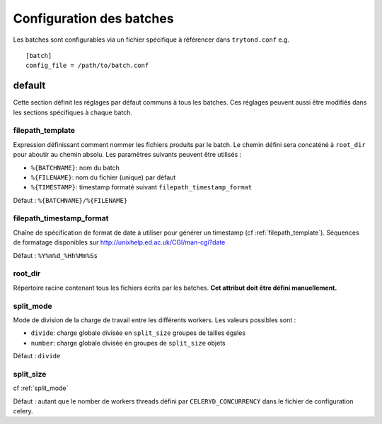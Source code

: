 Configuration des batches
=========================

Les batches sont configurables via un fichier spécifique à référencer dans
``trytond.conf`` e.g. ::

    [batch]
    config_file = /path/to/batch.conf


default
-------
Cette section définit les réglages par défaut communs à tous les batches.
Ces réglages peuvent aussi être modifiés dans les sections spécifiques à chaque
batch.

.. _filepath_template:
filepath_template
~~~~~~~~~~~~~~~~~
Expression définissant comment nommer les fichiers produits par le batch.
Le chemin défini sera concaténé à ``root_dir`` pour aboutir au chemin absolu.
Les paramètres suivants peuvent être utilisés :

- ``%{BATCHNAME}``: nom du batch
- ``%{FILENAME}``: nom du fichier (unique) par défaut
- ``%{TIMESTAMP}``: timestamp formaté suivant ``filepath_timestamp_format``

Défaut : ``%{BATCHNAME}/%{FILENAME}``

filepath_timestamp_format
~~~~~~~~~~~~~~~~~~~~~~~~~
Chaîne de spécification de format de date à utiliser pour générer un timestamp
(cf :ref:`filepath_template`).
Séquences de formatage disponibles sur http://unixhelp.ed.ac.uk/CGI/man-cgi?date

Défaut : ``%Y%m%d_%Hh%Mm%Ss``

root_dir
~~~~~~~~
Répertoire racine contenant tous les fichiers écrits par les batches.
**Cet attribut doit être défini manuellement.**

.. _split_mode:
split_mode
~~~~~~~~~~
Mode de division de la charge de travail entre les différents workers.
Les valeurs possibles sont :

- ``divide``: charge globale divisée en ``split_size`` groupes de tailles
  égales
- ``number``: charge globale divisée en groupes de ``split_size`` objets
Défaut : ``divide``

split_size
~~~~~~~~~~
cf :ref:`split_mode`

Défaut : autant que le nomber de workers threads défini par
``CELERYD_CONCURRENCY`` dans le fichier de configuration celery.


